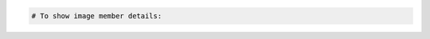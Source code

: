 .. code-block:: csharp

.. code-block:: java

.. code-block:: javascript

.. code-block:: php

    # To show image member details:
    
.. code-block:: python

.. code-block:: ruby

.. code-block:: curl
    # To get image member details:
    $ curl -s $publicUrl/images/{imageId}/members/{memberId} \
        -H "X-Auth-Token: $token" | python -m json.tool
    # NOTE: {imageId} and {memberId} are placeholders: 
    # Replace them with actual values and do not enclose the values with {}.
